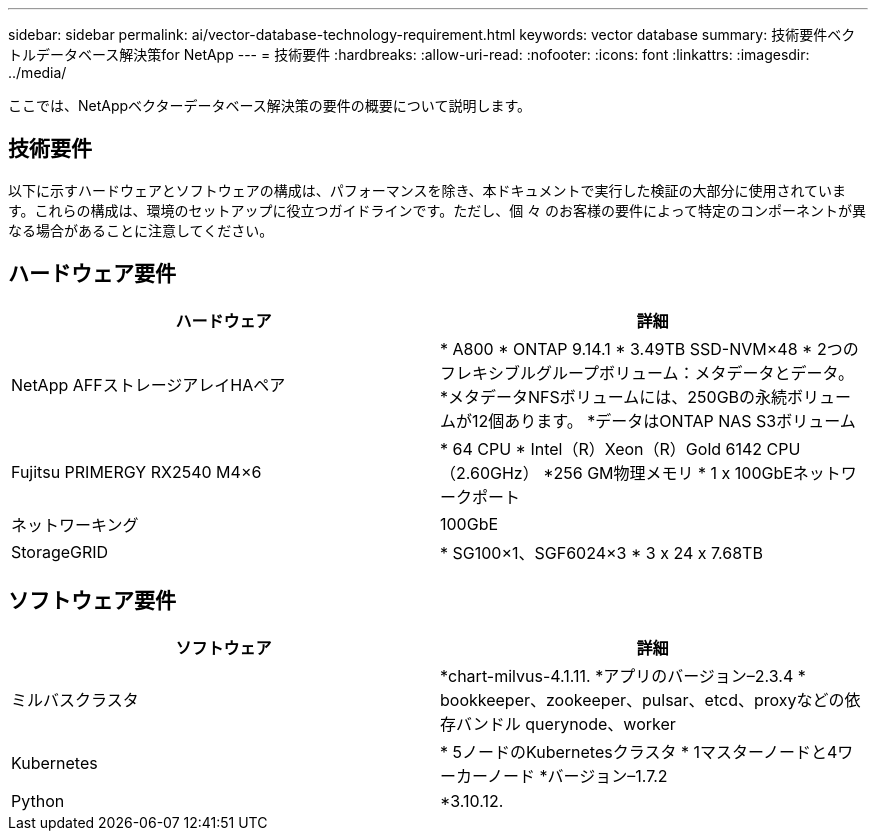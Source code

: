 ---
sidebar: sidebar 
permalink: ai/vector-database-technology-requirement.html 
keywords: vector database 
summary: 技術要件ベクトルデータベース解決策for NetApp 
---
= 技術要件
:hardbreaks:
:allow-uri-read: 
:nofooter: 
:icons: font
:linkattrs: 
:imagesdir: ../media/


[role="lead"]
ここでは、NetAppベクターデータベース解決策の要件の概要について説明します。



== 技術要件

以下に示すハードウェアとソフトウェアの構成は、パフォーマンスを除き、本ドキュメントで実行した検証の大部分に使用されています。これらの構成は、環境のセットアップに役立つガイドラインです。ただし、個 々 のお客様の要件によって特定のコンポーネントが異なる場合があることに注意してください。



== ハードウェア要件

|===
| ハードウェア | 詳細 


| NetApp AFFストレージアレイHAペア | * A800
* ONTAP 9.14.1
* 3.49TB SSD-NVM×48
* 2つのフレキシブルグループボリューム：メタデータとデータ。
*メタデータNFSボリュームには、250GBの永続ボリュームが12個あります。
*データはONTAP NAS S3ボリューム 


| Fujitsu PRIMERGY RX2540 M4×6 | * 64 CPU
* Intel（R）Xeon（R）Gold 6142 CPU（2.60GHz）
*256 GM物理メモリ
* 1 x 100GbEネットワークポート 


| ネットワーキング | 100GbE 


| StorageGRID | * SG100×1、SGF6024×3
* 3 x 24 x 7.68TB 
|===


== ソフトウェア要件

|===
| ソフトウェア | 詳細 


| ミルバスクラスタ | *chart-milvus-4.1.11.
*アプリのバージョン–2.3.4
* bookkeeper、zookeeper、pulsar、etcd、proxyなどの依存バンドル querynode、worker 


| Kubernetes | * 5ノードのKubernetesクラスタ
* 1マスターノードと4ワーカーノード
*バージョン–1.7.2 


| Python | *3.10.12. 
|===